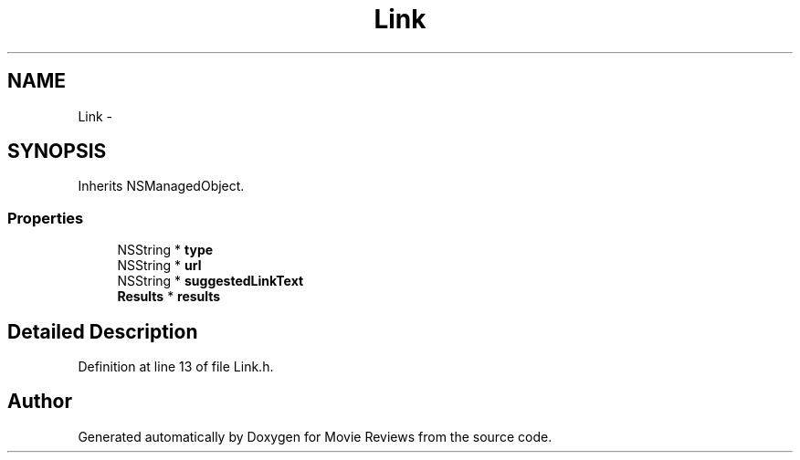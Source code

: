 .TH "Link" 3 "Tue Aug 11 2015" "Movie Reviews" \" -*- nroff -*-
.ad l
.nh
.SH NAME
Link \- 
.SH SYNOPSIS
.br
.PP
.PP
Inherits NSManagedObject\&.
.SS "Properties"

.in +1c
.ti -1c
.RI "NSString * \fBtype\fP"
.br
.ti -1c
.RI "NSString * \fBurl\fP"
.br
.ti -1c
.RI "NSString * \fBsuggestedLinkText\fP"
.br
.ti -1c
.RI "\fBResults\fP * \fBresults\fP"
.br
.in -1c
.SH "Detailed Description"
.PP 
Definition at line 13 of file Link\&.h\&.

.SH "Author"
.PP 
Generated automatically by Doxygen for Movie Reviews from the source code\&.
